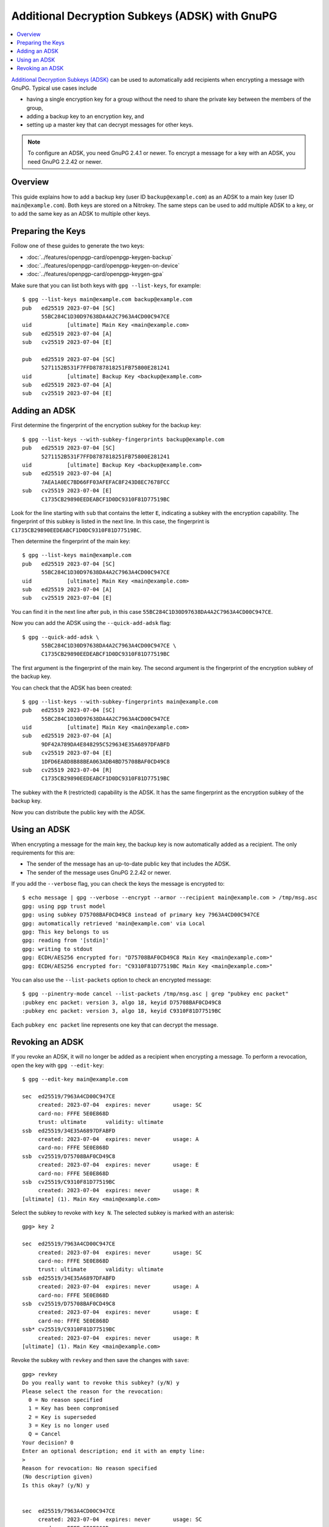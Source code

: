 Additional Decryption Subkeys (ADSK) with GnuPG
===============================================

.. contents:: :local:

`Additional Decryption Subkeys (ADSK) <https://gnupg.org/blog/20230321-adsk.html>`__ can be used to automatically add recipients when encrypting a message with GnuPG.
Typical use cases include

- having a single encryption key for a group without the need to share the private key between the members of the group,
- adding a backup key to an encryption key, and
- setting up a master key that can decrypt messages for other keys.

.. note::

   To configure an ADSK, you need GnuPG 2.4.1 or newer.
   To encrypt a message for a key with an ADSK, you need GnuPG 2.2.42 or newer.

Overview
--------

This guide explains how to add a backup key (user ID ``backup@example.com``) as an ADSK to a main key (user ID ``main@example.com``).
Both keys are stored on a Nitrokey.
The same steps can be used to add multiple ADSK to a key, or to add the same key as an ADSK to multiple other keys.

Preparing the Keys
------------------

Follow one of these guides to generate the two keys:

- :doc:`../features/openpgp-card/openpgp-keygen-backup`
- :doc:`../features/openpgp-card/openpgp-keygen-on-device`
- :doc:`../features/openpgp-card/openpgp-keygen-gpa`

Make sure that you can list both keys with ``gpg --list-keys``, for example::

   $ gpg --list-keys main@example.com backup@example.com
   pub   ed25519 2023-07-04 [SC]
         55BC284C1D30D97638DA4A2C7963A4CD00C947CE
   uid           [ultimate] Main Key <main@example.com>
   sub   ed25519 2023-07-04 [A]
   sub   cv25519 2023-07-04 [E]
   
   pub   ed25519 2023-07-04 [SC]
         5271152B531F7FFD8787818251FB75800E281241
   uid           [ultimate] Backup Key <backup@example.com>
   sub   ed25519 2023-07-04 [A]
   sub   cv25519 2023-07-04 [E]


Adding an ADSK
--------------

First determine the fingerprint of the encryption subkey for the backup key::

   $ gpg --list-keys --with-subkey-fingerprints backup@example.com
   pub   ed25519 2023-07-04 [SC]
         5271152B531F7FFD8787818251FB75800E281241
   uid           [ultimate] Backup Key <backup@example.com>
   sub   ed25519 2023-07-04 [A]
         7AEA1A0EC7BD66FF03AFEFAC8F243D8EC7678FCC
   sub   cv25519 2023-07-04 [E]
         C1735CB29890EEDEABCF1D0DC9310F81D77519BC

Look for the line starting with ``sub`` that contains the letter ``E``, indicating a subkey with the encryption capability.
The fingerprint of this subkey is listed in the next line.
In this case, the fingerprint is ``C1735CB29890EEDEABCF1D0DC9310F81D77519BC``.

Then determine the fingerprint of the main key::

   $ gpg --list-keys main@example.com
   pub   ed25519 2023-07-04 [SC]
         55BC284C1D30D97638DA4A2C7963A4CD00C947CE
   uid           [ultimate] Main Key <main@example.com>
   sub   ed25519 2023-07-04 [A]
   sub   cv25519 2023-07-04 [E]

You can find it in the next line after ``pub``, in this case ``55BC284C1D30D97638DA4A2C7963A4CD00C947CE``.

Now you can add the ADSK using the ``--quick-add-adsk`` flag::

    $ gpg --quick-add-adsk \
          55BC284C1D30D97638DA4A2C7963A4CD00C947CE \
          C1735CB29890EEDEABCF1D0DC9310F81D77519BC

The first argument is the fingerprint of the main key.
The second argument is the fingerprint of the encryption subkey of the backup key.

You can check that the ADSK has been created::

   $ gpg --list-keys --with-subkey-fingerprints main@example.com
   pub   ed25519 2023-07-04 [SC]
         55BC284C1D30D97638DA4A2C7963A4CD00C947CE
   uid           [ultimate] Main Key <main@example.com>
   sub   ed25519 2023-07-04 [A]
         9DF42A789DA4E848295C529634E35A6897DFABFD
   sub   cv25519 2023-07-04 [E]
         1DFD6EA8D8B88BEA063ADB4BD75708BAF0CD49C8
   sub   cv25519 2023-07-04 [R]
         C1735CB29890EEDEABCF1D0DC9310F81D77519BC

The subkey with the ``R`` (restricted) capability is the ADSK.
It has the same fingerprint as the encryption subkey of the backup key.

Now you can distribute the public key with the ADSK.

Using an ADSK
-------------

When encrypting a message for the main key, the backup key is now automatically added as a recipient.
The only requirements for this are:

* The sender of the message has an up-to-date public key that includes the ADSK.
* The sender of the message uses GnuPG 2.2.42 or newer.

If you add the ``--verbose`` flag, you can check the keys the message is encrypted to::

   $ echo message | gpg --verbose --encrypt --armor --recipient main@example.com > /tmp/msg.asc
   gpg: using pgp trust model
   gpg: using subkey D75708BAF0CD49C8 instead of primary key 7963A4CD00C947CE
   gpg: automatically retrieved 'main@example.com' via Local
   gpg: This key belongs to us
   gpg: reading from '[stdin]'
   gpg: writing to stdout
   gpg: ECDH/AES256 encrypted for: "D75708BAF0CD49C8 Main Key <main@example.com>"
   gpg: ECDH/AES256 encrypted for: "C9310F81D77519BC Main Key <main@example.com>"


You can also use the ``--list-packets`` option to check an encrypted message::

   $ gpg --pinentry-mode cancel --list-packets /tmp/msg.asc | grep "pubkey enc packet"
   :pubkey enc packet: version 3, algo 18, keyid D75708BAF0CD49C8
   :pubkey enc packet: version 3, algo 18, keyid C9310F81D77519BC

Each ``pubkey enc packet`` line represents one key that can decrypt the message.


Revoking an ADSK
----------------

If you revoke an ADSK, it will no longer be added as a recipient when encrypting a message.
To perform a revocation, open the key with ``gpg --edit-key``::

   $ gpg --edit-key main@example.com
   
   sec  ed25519/7963A4CD00C947CE
        created: 2023-07-04  expires: never       usage: SC  
        card-no: FFFE 5E0E868D
        trust: ultimate      validity: ultimate
   ssb  ed25519/34E35A6897DFABFD
        created: 2023-07-04  expires: never       usage: A   
        card-no: FFFE 5E0E868D
   ssb  cv25519/D75708BAF0CD49C8
        created: 2023-07-04  expires: never       usage: E   
        card-no: FFFE 5E0E868D
   ssb  cv25519/C9310F81D77519BC
        created: 2023-07-04  expires: never       usage: R   
   [ultimate] (1). Main Key <main@example.com>


Select the subkey to revoke with ``key N``.
The selected subkey is marked with an asterisk::
   
   gpg> key 2
   
   sec  ed25519/7963A4CD00C947CE
        created: 2023-07-04  expires: never       usage: SC  
        card-no: FFFE 5E0E868D
        trust: ultimate      validity: ultimate
   ssb  ed25519/34E35A6897DFABFD
        created: 2023-07-04  expires: never       usage: A   
        card-no: FFFE 5E0E868D
   ssb  cv25519/D75708BAF0CD49C8
        created: 2023-07-04  expires: never       usage: E   
        card-no: FFFE 5E0E868D
   ssb* cv25519/C9310F81D77519BC
        created: 2023-07-04  expires: never       usage: R   
   [ultimate] (1). Main Key <main@example.com>

Revoke the subkey with ``revkey`` and then save the changes with ``save``::

   gpg> revkey
   Do you really want to revoke this subkey? (y/N) y
   Please select the reason for the revocation:     
     0 = No reason specified
     1 = Key has been compromised
     2 = Key is superseded
     3 = Key is no longer used
     Q = Cancel
   Your decision? 0
   Enter an optional description; end it with an empty line:
   > 
   Reason for revocation: No reason specified
   (No description given)
   Is this okay? (y/N) y

   
   sec  ed25519/7963A4CD00C947CE
        created: 2023-07-04  expires: never       usage: SC  
        card-no: FFFE 5E0E868D
        trust: ultimate      validity: ultimate
   ssb  ed25519/34E35A6897DFABFD
        created: 2023-07-04  expires: never       usage: A   
        card-no: FFFE 5E0E868D
   ssb  cv25519/D75708BAF0CD49C8
        created: 2023-07-04  expires: never       usage: E   
        card-no: FFFE 5E0E868D
   ssb  cv25519/C9310F81D77519BC
        created: 2023-07-04  revoked: 2023-07-04  usage: R   
   [ultimate] (1). Main Key <main@example.com>

   gpg> save

Now distribute the updated public key.

.. note::

   The revocation will only become effective once the sender has updated the public key with the revoked ADSK.
   Messages that have already been encrypted can still be decrypted with the ADSK even if it is revoked.
